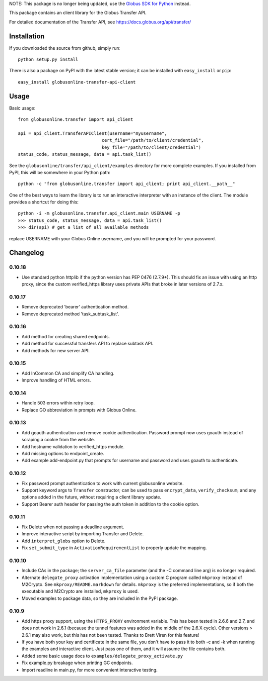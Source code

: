 NOTE: This package is no longer being updated, use the
`Globus SDK for Python <http://globus.github.io/globus-sdk-python/>`_
instead.

This package contains an client library for the Globus Transfer API.

For detailed documentation of the Transfer API, see
`https://docs.globus.org/api/transfer/ <https://docs.globus.org/api/transfer/>`_

Installation
============

If you downloaded the source from github, simply run:

::

    python setup.py install

There is also a package on PyPI with the latest stable version; it can
be installed with ``easy_install`` or ``pip``:

::

    easy_install globusonline-transfer-api-client

Usage
=====

Basic usage:

::

    from globusonline.transfer import api_client

    api = api_client.TransferAPIClient(username="myusername",
                                    cert_file="/path/to/client/credential",
                                    key_file="/path/to/client/credential")
    status_code, status_message, data = api.task_list()

See the ``globusonline/transfer/api_client/examples`` directory for more
complete examples. If you installed from PyPI, this will be somewhere in
your Python path:

::

    python -c "from globusonline.transfer import api_client; print api_client.__path__"

One of the best ways to learn the library is to run an interactive
interpreter with an instance of the client. The module provides a
shortcut for doing this:

::

    python -i -m globusonline.transfer.api_client.main USERNAME -p
    >>> status_code, status_message, data = api.task_list()
    >>> dir(api) # get a list of all available methods

replace USERNAME with your Globus Online username, and you will be
prompted for your password.

Changelog
=========

0.10.18
-------

- Use standard python httplib if the python version has PEP 0476 (2.7.9+).
  This should fix an issue with using an http proxy, since the custom
  verified_https library uses private APIs that broke in later versions of
  2.7.x.

0.10.17
-------

- Remove deprecated 'bearer' authentication method.
- Remove deprecated method 'task_subtask_list'.

0.10.16
-------

- Add method for creating shared endpoints.
- Add method for successful transfers API to replace subtask API.
- Add methods for new server API.

0.10.15
-------

- Add InCommon CA and simplify CA handling.
- Improve handling of HTML errors.

0.10.14
-------

- Handle 503 errors within retry loop.
- Replace GO abbreviation in prompts with Globus Online.

0.10.13
-------

- Add goauth authentication and remove cookie authentication. Password
  prompt now uses goauth instead of scraping a cookie from the website.
- Add hostname validation to verified_https module.
- Add missing options to endpoint_create.
- Add example add-endpoint.py that prompts for username and password and
  uses goauth to authenticate.

0.10.12
-------

-  Fix password prompt authentication to work with current globusonline
   website.
-  Support keyword args to ``Transfer`` constructor; can be used to pass
   ``encrypt_data``, ``verify_checksum``, and any options added in the
   future, without requiring a client library update.
-  Support Bearer auth header for passing the auth token in addition to
   the cookie option.

0.10.11
-------

-  Fix Delete when not passing a deadline argument.
-  Improve interactive script by importing Transfer and Delete.
-  Add ``interpret_globs`` option to Delete.
-  Fix ``set_submit_type`` in ``ActivationRequirementList`` to properly
   update the mapping.

0.10.10
-------

-  Include CAs in the package; the ``server_ca_file`` parameter (and the
   -C command line arg) is no longer required.
-  Alternate ``delegate_proxy`` activation implementation using a custom
   C program called ``mkproxy`` instead of M2Crypto. See
   ``mkproxy/README.markdown`` for details. ``mkproxy`` is the preferred
   implementations, so if both the executable and M2Crypto are
   installed, ``mkproxy`` is used.
-  Moved examples to package data, so they are included in the PyPI
   package.

0.10.9
------

-  Add https proxy support, using the ``HTTPS_PROXY`` environment
   variable. This has been tested in 2.6.6 and 2.7, and does not work in
   2.6.1 (because the tunnel features was added in the middle of the
   2.6.X cycle). Other versions > 2.6.1 may also work, but this has not
   been tested. Thanks to Brett Viren for this feature!
-  If you have both your key and certificate in the same file, you don't
   have to pass it to both -c and -k when running the examples and
   interactive client. Just pass one of them, and it will assume the
   file contains both.
-  Added some basic usage docs to
   ``examples/delegate_proxy_activate.py``
-  Fix example.py breakage when printing GC endpoints.
-  Import readline in main.py, for more convenient interactive testing.

